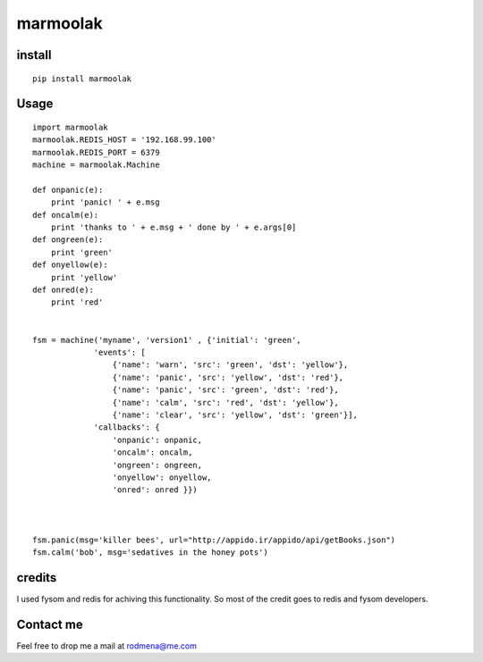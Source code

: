 
marmoolak
=========

.. figure:: https://raw.githubusercontent.com/ourway/marmoolak/master/logo.png
   :alt: alt logo


.. image:: https://badge.fury.io/py/marmoolak.svg
    :target: https://badge.fury.io/py/marmoolak

.. image:: https://img.shields.io/pypi/dm/marmoolak.svg
    :target: https://pypi.python.org/pypi/marmoolak




.. image:: https://api.travis-ci.org/ourway/marmoolak.svg
    :target: https://travis-ci.org/ourway/marmoolak

.. image:: https://codecov.io/github/ourway/marmoolak/coverage.svg?branch=master
    :target: https://codecov.io/github/ourway/marmoolak?branch=master


install
-------

::

    pip install marmoolak

Usage
-----

::

    import marmoolak
    marmoolak.REDIS_HOST = '192.168.99.100'
    marmoolak.REDIS_PORT = 6379
    machine = marmoolak.Machine

    def onpanic(e):
        print 'panic! ' + e.msg
    def oncalm(e):
        print 'thanks to ' + e.msg + ' done by ' + e.args[0]
    def ongreen(e):
        print 'green'
    def onyellow(e):
        print 'yellow'
    def onred(e):
        print 'red'


    fsm = machine('myname', 'version1' , {'initial': 'green',
                 'events': [
                     {'name': 'warn', 'src': 'green', 'dst': 'yellow'},
                     {'name': 'panic', 'src': 'yellow', 'dst': 'red'},
                     {'name': 'panic', 'src': 'green', 'dst': 'red'},
                     {'name': 'calm', 'src': 'red', 'dst': 'yellow'},
                     {'name': 'clear', 'src': 'yellow', 'dst': 'green'}],
                 'callbacks': {
                     'onpanic': onpanic,
                     'oncalm': oncalm,
                     'ongreen': ongreen,
                     'onyellow': onyellow,
                     'onred': onred }})



    fsm.panic(msg='killer bees', url="http://appido.ir/appido/api/getBooks.json")
    fsm.calm('bob', msg='sedatives in the honey pots')



credits
-------

I used fysom and redis for achiving this functionality. So most of the
credit goes to redis and fysom developers.

Contact me
----------

Feel free to drop me a mail at rodmena@me.com


